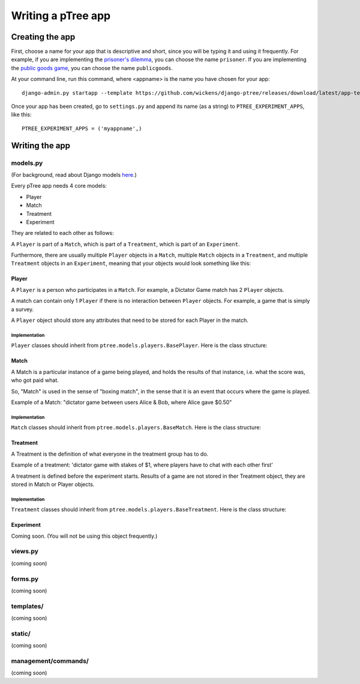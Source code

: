 Writing a pTree app
*******************

Creating the app
================

First, choose a name for your app that is descriptive and short,
since you will be typing it and using it frequently.
For example, if you are implementing the `prisoner's dilemma <http://en.wikipedia.org/wiki/Prisoner's_dilemma>`__,
you can choose the name ``prisoner``.
If you are implementing the `public goods game <http://en.wikipedia.org/wiki/Public_goods_game>`_,
you can choose the name ``publicgoods``.

At your command line, run this command, where <appname> is the name you have chosen for your app::

    django-admin.py startapp --template https://github.com/wickens/django-ptree/releases/download/latest/app-template.zip <app_name>
    
Once your app has been created,
go to ``settings.py`` and append its name (as a string) to ``PTREE_EXPERIMENT_APPS``, like this::
    
    PTREE_EXPERIMENT_APPS = ('myappname',)

Writing the app
===============


models.py
---------
(For background, read about Django models `here <https://docs.djangoproject.com/en/dev/topics/db/models/>`_.)

Every pTree app needs 4 core models:

- Player
- Match
- Treatment
- Experiment

They are related to each other as follows:

A ``Player`` is part of a ``Match``, which is part of a ``Treatment``, which is part of an ``Experiment``.

Furthermore, there are usually multiple ``Player`` objects in a ``Match``, 
multiple ``Match`` objects in a ``Treatment``, 
and multiple ``Treatment`` objects in an ``Experiment``, meaning that your objects would look something like this:

.. image:: model-hierarchy.png

Player
~~~~~~
A ``Player`` is a person who participates in a ``Match``.
For example, a Dictator Game match has 2 ``Player`` objects.

A match can contain only 1 ``Player`` if there is no interaction between ``Player`` objects.
For example, a game that is simply a survey.

A ``Player`` object should store any attributes that need to be stored for each Player in the match.



Implementation
______________

``Player`` classes should inherit from ``ptree.models.players.BasePlayer``. Here is the class structure:

.. py:class:: Player

    .. py:method:: bonus(self)
    
        *You must implement this method.*

        The bonus the ``Player`` gets paid, in addition to their base pay.
    
    .. py:attribute:: code = ptree.models.common.RandomCharField(length = 8)
    
        the player's unique ID (and redemption code) that gets passed in the URL.
        This is generated automatically.
        
    .. py:attribute:: has_visited = models.BooleanField()
    
        whether the user has visited our site at all.
    
    .. py:attribute:: index = models.PositiveIntegerField(null = True)
    
        the ordinal position in which a player joined a game. Starts at 0.
    
    .. py:attribute:: is_finished = models.BooleanField()
    
        whether the player is finished playing (i.e. has seen the redemption code page).

        
           
Match
~~~~~

A Match is a particular instance of a game being played,
and holds the results of that instance, i.e. what the score was, who got paid what.

So, "Match" is used in the sense of "boxing match",
in the sense that it is an event that occurs where the game is played.

Example of a Match: "dictator game between users Alice & Bob, where Alice gave $0.50"

Implementation
______________

``Match`` classes should inherit from ``ptree.models.players.BaseMatch``. Here is the class structure:

.. py:class:: Match

    .. py:method:: is_ready_for_next_player(self)
    
        *You must implement this method yourself.*
        
        Whether the game is ready for another player to be added.
        
        If it's a non-sequential game (you do not have to wait for one player to finish before the next one joins),
        you can use this to assign players until the game is full::
        
            return not self.is_full()

    .. py:method:: is_full(self)
    
        Whether the match is full (i.e. no more Players can be assigned).
    
    .. py:method:: is_finished(self)
    
        Whether the match is completed.
        
    .. py:method:: players(self)
    
        Returns the ``Player`` objects in this match. 
        Syntactic sugar for ``self.player_set.all()``
        
        


Treatment
~~~~~~~~~

A Treatment is the definition of what everyone in the treatment group has to do.

Example of a treatment:
'dictator game with stakes of $1, where players have to chat with each other first'

A treatment is defined before the experiment starts.
Results of a game are not stored in ther Treatment object, they are stored in Match or Player objects.

Implementation
______________

``Treatment`` classes should inherit from ``ptree.models.players.BaseTreatment``. Here is the class structure:

.. py:class:: Treatment

    .. py:method:: sequence(self):
    
        *You must implement this method.*

        Very important. Returns a list of all the View classes that the user gets routed through sequentially.
        (Not all pages have to be displayed for all players; see the ``is_displayed()`` method)
        
        Example::
            
            import donation.views as views
            import ptree.views.concrete
            return [views.Start,
                    ptree.views.concrete.AssignPlayerAndMatch,
                    views.IntroPage,
                    views.EnterOfferEncrypted, 
                    views.ExplainRandomizationDetails, 
                    views.EnterDecryptionKey,
                    views.NotifyOfInvalidEncryptedDonation,
                    views.EnterOfferUnencrypted,
                    views.NotifyOfShred,
                    views.Survey,
                    views.RedemptionCode]

    .. py:attribute:: base_pay = models.PositiveIntegerField()
    
        How much each Player is getting paid to play the game
        
    .. py:attribute:: players_per_match
    
        Class attribute that specifies the number of players in each match. 
        For example, Prisoner's Dilemma has 2 players.
        a single-player game would just have 1.

    .. py:method:: matches(self):
    
            The matches in this treatment. Syntactic sugar for ``self.match_set.all()``


Experiment
~~~~~~~~~~
Coming soon. (You will not be using this object frequently.)

views.py
--------
(coming soon)

forms.py
--------
(coming soon)

templates/
----------
(coming soon)

static/
-------
(coming soon)

management/commands/
--------------------
(coming soon)